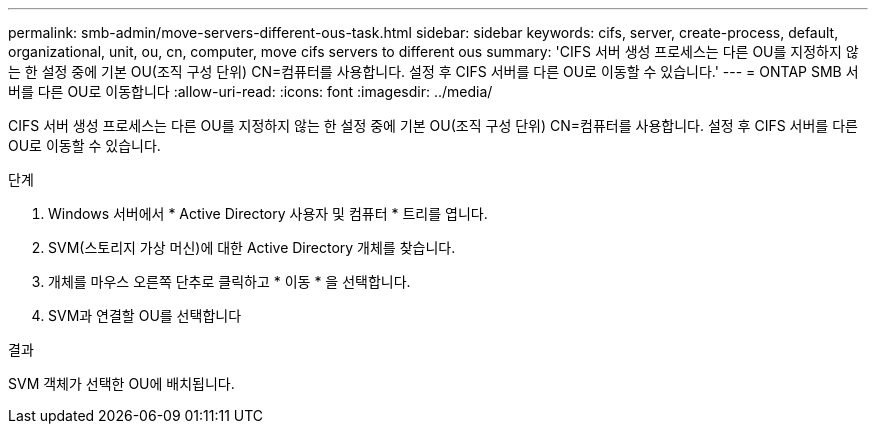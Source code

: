 ---
permalink: smb-admin/move-servers-different-ous-task.html 
sidebar: sidebar 
keywords: cifs, server, create-process, default, organizational, unit, ou, cn, computer, move cifs servers to different ous 
summary: 'CIFS 서버 생성 프로세스는 다른 OU를 지정하지 않는 한 설정 중에 기본 OU(조직 구성 단위) CN=컴퓨터를 사용합니다. 설정 후 CIFS 서버를 다른 OU로 이동할 수 있습니다.' 
---
= ONTAP SMB 서버를 다른 OU로 이동합니다
:allow-uri-read: 
:icons: font
:imagesdir: ../media/


[role="lead"]
CIFS 서버 생성 프로세스는 다른 OU를 지정하지 않는 한 설정 중에 기본 OU(조직 구성 단위) CN=컴퓨터를 사용합니다. 설정 후 CIFS 서버를 다른 OU로 이동할 수 있습니다.

.단계
. Windows 서버에서 * Active Directory 사용자 및 컴퓨터 * 트리를 엽니다.
. SVM(스토리지 가상 머신)에 대한 Active Directory 개체를 찾습니다.
. 개체를 마우스 오른쪽 단추로 클릭하고 * 이동 * 을 선택합니다.
. SVM과 연결할 OU를 선택합니다


.결과
SVM 객체가 선택한 OU에 배치됩니다.
